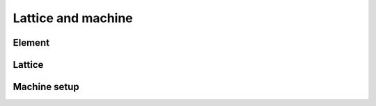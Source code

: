 Lattice and machine
=====================

Element
--------

Lattice
--------

Machine setup
--------------

